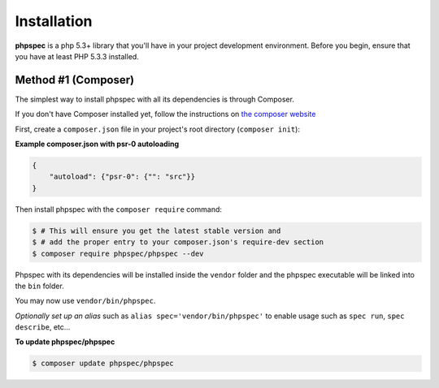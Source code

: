 Installation
============

**phpspec** is a php 5.3+ library that you'll have in your project
development environment. Before you begin, ensure that you have at least
PHP 5.3.3 installed.

Method #1 (Composer)
--------------------

The simplest way to install phpspec with all its dependencies is through
Composer.

If you don't have Composer installed yet, follow the instructions on `the composer website <https://getcomposer.org/download/>`__

First, create a ``composer.json`` file in your project's root directory (``composer init``):

**Example composer.json with psr-0 autoloading**

.. code-block:: js

    {
        "autoload": {"psr-0": {"": "src"}}
    }

Then install phpspec with the ``composer require`` command:

.. code-block:: bash
    
    $ # This will ensure you get the latest stable version and
    $ # add the proper entry to your composer.json's require-dev section
    $ composer require phpspec/phpspec --dev

Phpspec with its dependencies will be installed inside the ``vendor`` folder
and the phpspec executable will be linked into the ``bin`` folder.

You may now use ``vendor/bin/phpspec``. 

*Optionally set up an alias* such as ``alias spec='vendor/bin/phpspec'`` to enable usage such as ``spec run``, ``spec describe``, etc...

**To update phpspec/phpspec**

.. code-block:: bash
    
    $ composer update phpspec/phpspec
